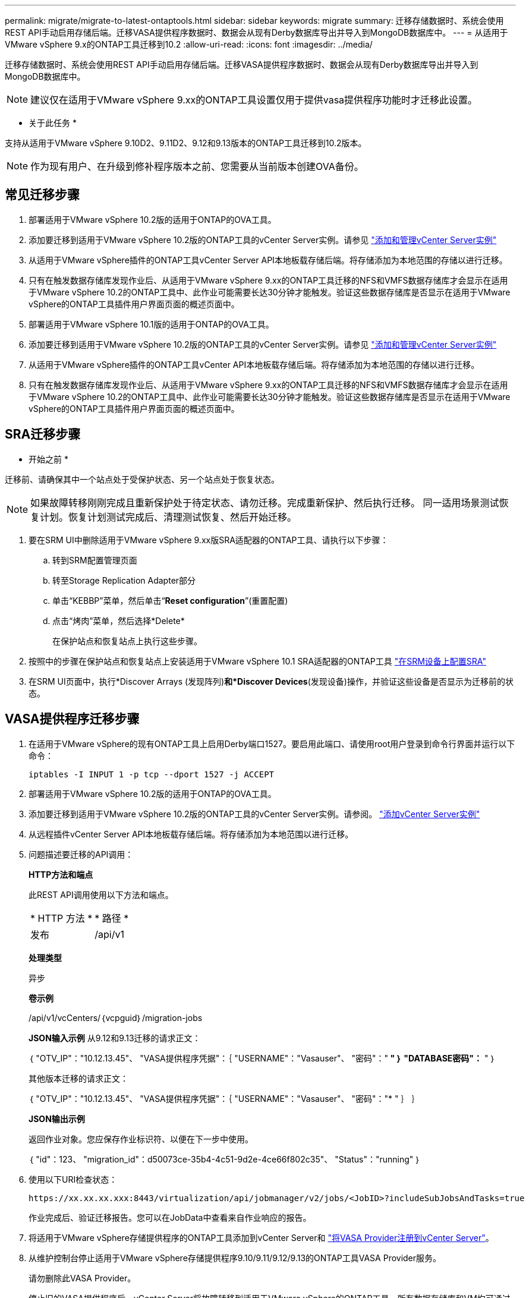 ---
permalink: migrate/migrate-to-latest-ontaptools.html 
sidebar: sidebar 
keywords: migrate 
summary: 迁移存储数据时、系统会使用REST API手动启用存储后端。迁移VASA提供程序数据时、数据会从现有Derby数据库导出并导入到MongoDB数据库中。 
---
= 从适用于VMware vSphere 9.x的ONTAP工具迁移到10.2
:allow-uri-read: 
:icons: font
:imagesdir: ../media/


[role="lead"]
迁移存储数据时、系统会使用REST API手动启用存储后端。迁移VASA提供程序数据时、数据会从现有Derby数据库导出并导入到MongoDB数据库中。


NOTE: 建议仅在适用于VMware vSphere 9.xx的ONTAP工具设置仅用于提供vasa提供程序功能时才迁移此设置。

* 关于此任务 *

支持从适用于VMware vSphere 9.10D2、9.11D2、9.12和9.13版本的ONTAP工具迁移到10.2版本。


NOTE: 作为现有用户、在升级到修补程序版本之前、您需要从当前版本创建OVA备份。



== 常见迁移步骤

. 部署适用于VMware vSphere 10.2版的适用于ONTAP的OVA工具。
. 添加要迁移到适用于VMware vSphere 10.2版的ONTAP工具的vCenter Server实例。请参见 link:../configure/add-vcenter.html["添加和管理vCenter Server实例"]
. 从适用于VMware vSphere插件的ONTAP工具vCenter Server API本地板载存储后端。将存储添加为本地范围的存储以进行迁移。
. 只有在触发数据存储库发现作业后、从适用于VMware vSphere 9.xx的ONTAP工具迁移的NFS和VMFS数据存储库才会显示在适用于VMware vSphere 10.2的ONTAP工具中、此作业可能需要长达30分钟才能触发。验证这些数据存储库是否显示在适用于VMware vSphere的ONTAP工具插件用户界面页面的概述页面中。
. 部署适用于VMware vSphere 10.1版的适用于ONTAP的OVA工具。
. 添加要迁移到适用于VMware vSphere 10.2版的ONTAP工具的vCenter Server实例。请参见 link:../configure/add-vcenter.html["添加和管理vCenter Server实例"]
. 从适用于VMware vSphere插件的ONTAP工具vCenter API本地板载存储后端。将存储添加为本地范围的存储以进行迁移。
. 只有在触发数据存储库发现作业后、从适用于VMware vSphere 9.xx的ONTAP工具迁移的NFS和VMFS数据存储库才会显示在适用于VMware vSphere 10.2的ONTAP工具中、此作业可能需要长达30分钟才能触发。验证这些数据存储库是否显示在适用于VMware vSphere的ONTAP工具插件用户界面页面的概述页面中。




== SRA迁移步骤

* 开始之前 *

迁移前、请确保其中一个站点处于受保护状态、另一个站点处于恢复状态。


NOTE: 如果故障转移刚刚完成且重新保护处于待定状态、请勿迁移。完成重新保护、然后执行迁移。
同一适用场景测试恢复计划。恢复计划测试完成后、清理测试恢复、然后开始迁移。

. 要在SRM UI中删除适用于VMware vSphere 9.xx版SRA适配器的ONTAP工具、请执行以下步骤：
+
.. 转到SRM配置管理页面
.. 转至Storage Replication Adapter部分
.. 单击“KEBBP”菜单，然后单击“*Reset configuration*”(重置配置)
.. 点击“烤肉”菜单，然后选择*Delete*
+
在保护站点和恢复站点上执行这些步骤。



. 按照中的步骤在保护站点和恢复站点上安装适用于VMware vSphere 10.1 SRA适配器的ONTAP工具 link:../protect/configure-on-srm-appliance.html["在SRM设备上配置SRA"]
. 在SRM UI页面中，执行*Discover Arrays (发现阵列)*和*Discover Devices*(发现设备)操作，并验证这些设备是否显示为迁移前的状态。




== VASA提供程序迁移步骤

. 在适用于VMware vSphere的现有ONTAP工具上启用Derby端口1527。要启用此端口、请使用root用户登录到命令行界面并运行以下命令：
+
[listing]
----
iptables -I INPUT 1 -p tcp --dport 1527 -j ACCEPT
----
. 部署适用于VMware vSphere 10.2版的适用于ONTAP的OVA工具。
. 添加要迁移到适用于VMware vSphere 10.2版的ONTAP工具的vCenter Server实例。请参阅。 link:../configure/add-vcenter.html["添加vCenter Server实例"]
. 从远程插件vCenter Server API本地板载存储后端。将存储添加为本地范围以进行迁移。
. 问题描述要迁移的API调用：
+
[]
====
*HTTP方法和端点*

此REST API调用使用以下方法和端点。

|===


| * HTTP 方法 * | * 路径 * 


| 发布 | /api/v1 
|===
*处理类型*

异步

*卷示例*

/api/v1/vcCenters/｛vcpguid｝/migration-jobs

*JSON输入示例*
从9.12和9.13迁移的请求正文：

｛
  "OTV_IP"："10.12.13.45"、
  "VASA提供程序凭据"：｛
    "USERNAME"："Vasauser"、
    "密码"："******* "
  ｝
  "DATABASE密码"：******* "
｝

其他版本迁移的请求正文：

｛
  "OTV_IP"："10.12.13.45"、
  "VASA提供程序凭据"：｛
    "USERNAME"："Vasauser"、
    "密码"："******* "
  ｝
｝

*JSON输出示例*

返回作业对象。您应保存作业标识符、以便在下一步中使用。

｛
  "id"：123、
  "migration_id"：d50073ce-35b4-4c51-9d2e-4ce66f802c35"、
  "Status"："running"
｝

====
. 使用以下URI检查状态：
+
[listing]
----
https://xx.xx.xx.xxx:8443/virtualization/api/jobmanager/v2/jobs/<JobID>?includeSubJobsAndTasks=true
----
+
作业完成后、验证迁移报告。您可以在JobData中查看来自作业响应的报告。

. 将适用于VMware vSphere存储提供程序的ONTAP工具添加到vCenter Server和 link:../configure/registration-process.html["将VASA Provider注册到vCenter Server"]。
. 从维护控制台停止适用于VMware vSphere存储提供程序9.10/9.11/9.12/9.13的ONTAP工具VASA Provider服务。
+
请勿删除此VASA Provider。

+
停止旧的VASA提供程序后、vCenter Server将故障转移到适用于VMware vSphere的ONTAP工具。所有数据存储库和VM均可通过适用于VMware vSphere的ONTAP工具访问和提供服务。

. 使用以下API执行修补程序迁移：
+
[]
====
*HTTP方法和端点*

此REST API调用使用以下方法和端点。

|===


| * HTTP 方法 * | * 路径 * 


| patch | /api/v1 
|===
*处理类型*

异步

*卷示例*

修补"/api/v1/vcCenters/56d373bd-4163-44f9-a872-9adabb008ca9/migration-jobs/84dr73bd-9173-65r7-w345-8ufdbb887d43

*JSON输入示例*

｛
  "id"：123、
  "migration_id"：d50073ce-35b4-4c51-9d2e-4ce66f802c35"、
  "Status"："running"
｝

*JSON输出示例*

返回作业对象。您应保存作业标识符、以便在下一步中使用。

｛
  "id"：123、
  "migration_id"：d50073ce-35b4-4c51-9d2e-4ce66f802c35"、
  "Status"："running"
｝

修补操作的请求正文为空。


NOTE: UUID是迁移后API响应中返回的迁移UUID。

修补程序迁移API成功后、所有VM都将符合存储策略。

====
. 用于迁移的删除API为：
+
[]
====
|===


| * HTTP 方法 * | * 路径 * 


| 删除 | /api/v1 
|===
*处理类型*

异步

*卷示例*

/api/v1/vcCenters/｛vcpguid｝/migration-jobs/｛migration_id｝

此API将按迁移ID删除迁移、并删除给定vCenter Server上的迁移。

====


成功迁移并将ONTAP工具10.1注册到vCenter Server后、请执行以下操作：

* 刷新所有主机上的证书。
* 请等待一段时间、然后再执行数据存储库(DS)和虚拟机(VM)操作。等待时间取决于设置中存在的主机、DS和VM的数量。如果不等待、操作可能会间歇性失败。

